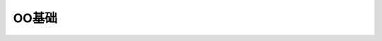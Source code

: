 ========================================================
OO基础
========================================================
